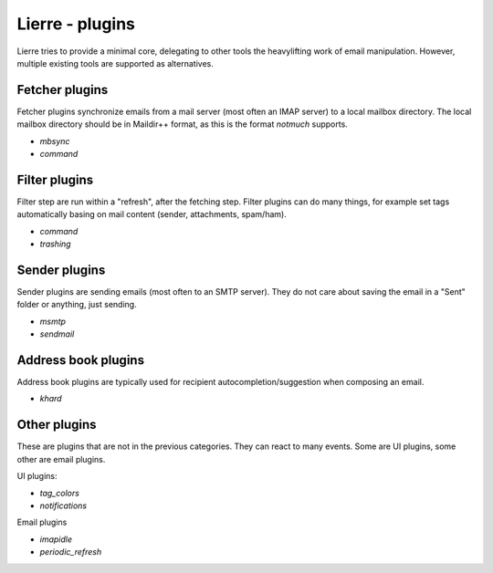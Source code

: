 Lierre - plugins
================

Lierre tries to provide a minimal core, delegating to other tools the heavylifting work of email manipulation.
However, multiple existing tools are supported as alternatives.

.. TODO link to "plugin development" page

Fetcher plugins
---------------

Fetcher plugins synchronize emails from a mail server (most often an IMAP server) to a local mailbox directory.
The local mailbox directory should be in Maildir++ format, as this is the format `notmuch` supports.

.. TODO dedicated pages for each plugin
.. TODO configuration of each plugin in lierre
.. TODO configuration of the underlying tool

* `mbsync`
* `command`

Filter plugins
--------------

.. TODO link to "refresh process" page

Filter step are run within a "refresh", after the fetching step.
Filter plugins can do many things, for example set tags automatically basing on mail content (sender, attachments, spam/ham).

* `command`
* `trashing`

Sender plugins
--------------

Sender plugins are sending emails (most often to an SMTP server). They do not care about saving the email in a "Sent" folder or anything, just sending.

* `msmtp`
* `sendmail`

Address book plugins
--------------------

.. TODO

Address book plugins are typically used for recipient autocompletion/suggestion when composing an email.

* `khard`

Other plugins
-------------

These are plugins that are not in the previous categories. They can react to many events.
Some are UI plugins, some other are email plugins.

UI plugins:

* `tag_colors`
* `notifications`

Email plugins

* `imapidle`
* `periodic_refresh`

